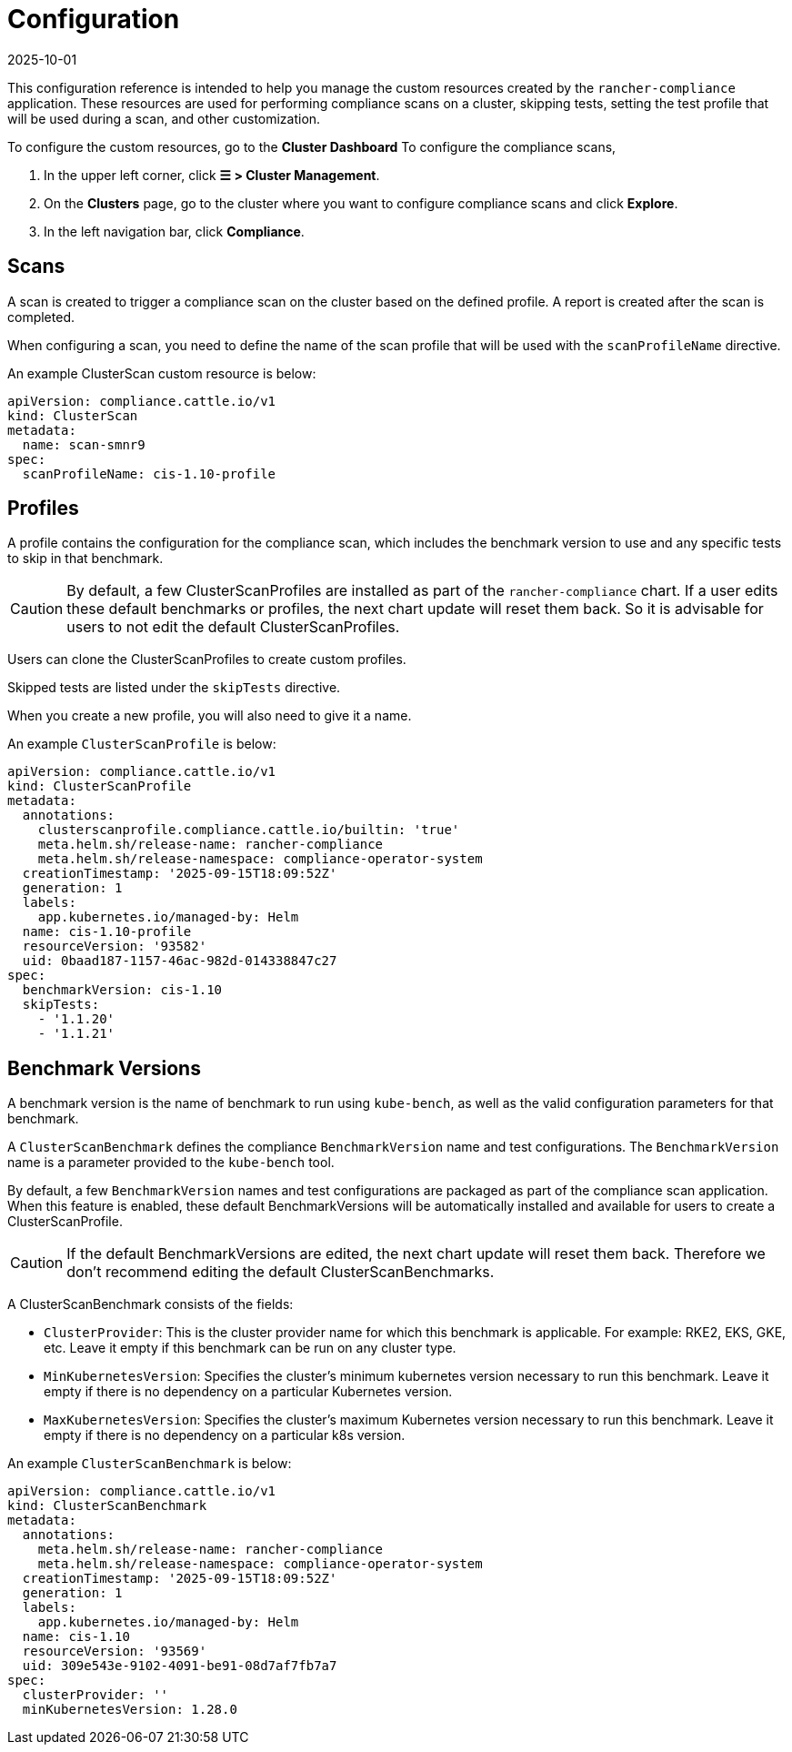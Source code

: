 = Configuration
:page-languages: [en, zh]
:revdate: 2025-10-01
:page-revdate: {revdate}

This configuration reference is intended to help you manage the custom resources created by the `rancher-compliance` application. These resources are used for performing compliance scans on a cluster, skipping tests, setting the test profile that will be used during a scan, and other customization.

To configure the custom resources, go to the *Cluster Dashboard* To configure the compliance scans,

. In the upper left corner, click *☰ > Cluster Management*.
. On the *Clusters* page, go to the cluster where you want to configure compliance scans and click *Explore*.
. In the left navigation bar, click *Compliance*.

== Scans

A scan is created to trigger a compliance scan on the cluster based on the defined profile. A report is created after the scan is completed.

When configuring a scan, you need to define the name of the scan profile that will be used with the `scanProfileName` directive.

An example ClusterScan custom resource is below:

[,yaml]
----
apiVersion: compliance.cattle.io/v1
kind: ClusterScan
metadata:
  name: scan-smnr9
spec:
  scanProfileName: cis-1.10-profile
----

== Profiles

A profile contains the configuration for the compliance scan, which includes the benchmark version to use and any specific tests to skip in that benchmark.

[CAUTION]
====

By default, a few ClusterScanProfiles are installed as part of the `rancher-compliance` chart. If a user edits these default benchmarks or profiles, the next chart update will reset them back. So it is advisable for users to not edit the default  ClusterScanProfiles.
====


Users can clone the ClusterScanProfiles to create custom profiles.

Skipped tests are listed under the `skipTests` directive.

When you create a new profile, you will also need to give it a name.

An example `ClusterScanProfile` is below:

[,yaml]
----
apiVersion: compliance.cattle.io/v1
kind: ClusterScanProfile
metadata:
  annotations:
    clusterscanprofile.compliance.cattle.io/builtin: 'true'
    meta.helm.sh/release-name: rancher-compliance
    meta.helm.sh/release-namespace: compliance-operator-system
  creationTimestamp: '2025-09-15T18:09:52Z'
  generation: 1
  labels:
    app.kubernetes.io/managed-by: Helm
  name: cis-1.10-profile
  resourceVersion: '93582'
  uid: 0baad187-1157-46ac-982d-014338847c27
spec:
  benchmarkVersion: cis-1.10
  skipTests:
    - '1.1.20'
    - '1.1.21'
----

== Benchmark Versions

A benchmark version is the name of benchmark to run using `kube-bench`, as well as the valid configuration parameters for that benchmark.

A `ClusterScanBenchmark` defines the compliance `BenchmarkVersion` name and test configurations. The `BenchmarkVersion` name is a parameter provided to the `kube-bench` tool.

By default, a few `BenchmarkVersion` names and test configurations are packaged as part of the compliance scan application. When this feature is enabled, these default BenchmarkVersions will be automatically installed and available for users to create a ClusterScanProfile.

[CAUTION]
====

If the default BenchmarkVersions are edited, the next chart update will reset them back. Therefore we don't recommend editing the default ClusterScanBenchmarks.
====


A ClusterScanBenchmark consists of the fields:

* `ClusterProvider`: This is the cluster provider name for which this benchmark is applicable. For example: RKE2, EKS, GKE, etc. Leave it empty if this benchmark can be run on any cluster type.
* `MinKubernetesVersion`: Specifies the cluster's minimum kubernetes version necessary to run this benchmark. Leave it empty if there is no dependency on a particular Kubernetes version.
* `MaxKubernetesVersion`: Specifies the cluster's maximum Kubernetes version necessary to run this benchmark. Leave it empty if there is no dependency on a particular k8s version.

An example `ClusterScanBenchmark` is below:

[,yaml]
----
apiVersion: compliance.cattle.io/v1
kind: ClusterScanBenchmark
metadata:
  annotations:
    meta.helm.sh/release-name: rancher-compliance
    meta.helm.sh/release-namespace: compliance-operator-system
  creationTimestamp: '2025-09-15T18:09:52Z'
  generation: 1
  labels:
    app.kubernetes.io/managed-by: Helm
  name: cis-1.10
  resourceVersion: '93569'
  uid: 309e543e-9102-4091-be91-08d7af7fb7a7
spec:
  clusterProvider: ''
  minKubernetesVersion: 1.28.0
----
